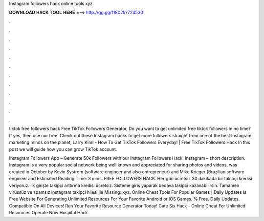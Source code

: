 Instagram followers hack online tools xyz



𝐃𝐎𝐖𝐍𝐋𝐎𝐀𝐃 𝐇𝐀𝐂𝐊 𝐓𝐎𝐎𝐋 𝐇𝐄𝐑𝐄 ===> http://gg.gg/11802k?724530



.



.



.



.



.



.



.



.



.



.



.



.

tiktok free followers hack Free TikTok Followers Generator, Do you want to get unlimited free tiktok followers in no time? If yes, then use our free. Check out these Instagram hacks to get more followers straight from one of the best Instagram marketing minds on the planet, Larry Kim! - How To Get TikTok Followers Everyday! | Free TikTok Followers Hack In this post we will guide how you can grow TikTok account.

Instagram Followers App – Generate 50k Followers with our Instagram Followers Hack. Instagram – short description. Instagram is a very popular social network being well known and appreciated for sharing photos and videos, was created in October by Kevin Systrom (software engineer and also entrepreneur) and Mike Krieger (Brazilian software engineer and Estimated Reading Time: 3 mins. FREE FOLLOWERS HACK. Her gün ücretsiz 30 dakikada bir takipçi kredisi veriyoruz. ilk girişte takipçi arttırma kredisi ücretsiz. Sisteme giriş yaparak bedava takipçi kazanabilirsin. Tamamen virüssüz ve spamsız instagram takipçi hilesi ile Missing: xyz. Online Cheat Tools For Popular Games | Daily Updates  Is Free Website For Generating Unlimited Resources For Your Favorite Android or iOS Games. % Free. Daily Updates. Compatible On All Devices! Run Your Favorite Resource Generator Today! Gate Six Hack - Online Cheat For Unlimited Resources Operate Now Hospital Hack.
